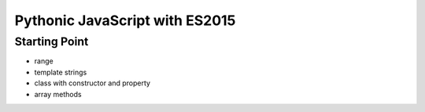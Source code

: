 ===============================
Pythonic JavaScript with ES2015
===============================

Starting Point
==============

- range

- template strings

- class with constructor and property

- array methods

